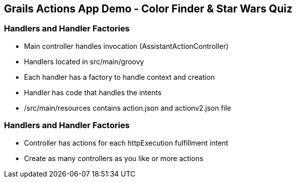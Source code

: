 == Grails Actions App Demo - Color Finder & Star Wars Quiz

=== Handlers and Handler Factories

[%step]
* Main controller handles invocation (AssistantActionController)
* Handlers located in src/main/groovy
* Each handler has a factory to handle context and creation
* Handler has code that handles the intents
* /src/main/resources contains action.json and actionv2.json file
[%step]

=== Handlers and Handler Factories

[%step]
* Controller has actions for each httpExecution fulfillment intent
* Create as many controllers as you like or more actions
[%step]